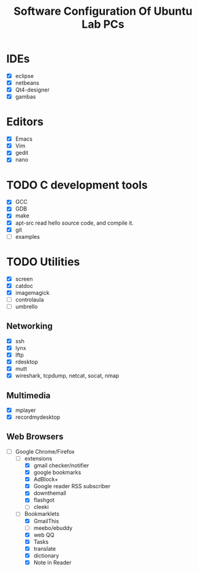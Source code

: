 #+TITLE:     Software Configuration Of Ubuntu Lab PCs
#+LANGUAGE:  cn
#+OPTIONS:   H:3 num:t toc:t \n:nil @:t ::t |:t ^:nil -:t f:t *:t <:t
#+OPTIONS:   TeX:t LaTeX:nil skip:nil d:nil todo:t pri:nil tags:not-in-toc
#+INFOJS_OPT: view:info toc:nil ltoc:t mouse:underline buttons:0 path:http://orgmode.org/org-info.js
#+EXPORT_SELECT_TAGS: export
#+EXPORT_EXCLUDE_TAGS: noexport
#+LINK_UP:   
#+LINK_HOME: 

* IDEs
  - [X] eclipse
  - [X] netbeans
  - [X] Qt4-designer
  - [X] gambas
* Editors
  - [X] Emacs
  - [X] Vim
  - [X] gedit
  - [X] nano
* TODO C development tools
  - [X] GCC
  - [X] GDB
  - [X] make
  - [X] apt-src
	read hello source code, and compile it.
  - [X] git
  - [ ] examples
* TODO Utilities
  - [X] screen
  - [X] catdoc
  - [X] imagemagick
  - [ ] controlaula
  - [ ] umbrello
** Networking
  - [X] ssh
  - [X] lynx
  - [X] lftp
  - [X] rdesktop
  - [X] mutt
  - [X] wireshark, tcpdump, netcat, socat, nmap
** Multimedia
  - [X] mplayer
  - [X] recordmydesktop
** Web Browsers
   - [ ] Google Chrome/Firefox
     - [-] extensions
       - [X] gmail checker/notifier
       - [X] google bookmarks
       - [X] AdBlock+
       - [X] Google reader RSS subscriber
       - [X] downthemall
       - [X] flashgot
       - [ ] cleeki
     - [-] Bookmarklets
       - [X] GmailThis
       - [ ] meebo/ebuddy
       - [X] web QQ
       - [X] Tasks
       - [X] translate
       - [X] dictionary
       - [X] Note in Reader
